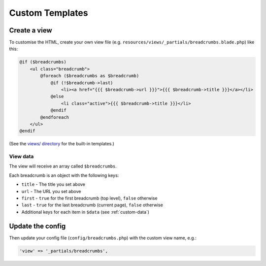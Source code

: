 ################################################################################
 Custom Templates
################################################################################

.. only:: html

    .. contents::
        :local:


================================================================================
 Create a view
================================================================================

To customise the HTML, create your own view file (e.g. ``resources/views/_partials/breadcrumbs.blade.php``) like this:

.. code-block:: html+php

    @if ($breadcrumbs)
        <ul class="breadcrumb">
            @foreach ($breadcrumbs as $breadcrumb)
                @if (!$breadcrumb->last)
                    <li><a href="{{{ $breadcrumb->url }}}">{{{ $breadcrumb->title }}}</a></li>
                @else
                    <li class="active">{{{ $breadcrumb->title }}}</li>
                @endif
            @endforeach
        </ul>
    @endif

(See the `views/ directory <https://github.com/davejamesmiller/laravel-breadcrumbs/tree/master/views>`_ for the built-in templates.)


.. _view-data:

----------------------------------------
 View data
----------------------------------------

The view will receive an array called ``$breadcrumbs``.

Each breadcrumb is an object with the following keys:

- ``title`` - The title you set above
- ``url`` - The URL you set above
- ``first`` - ``true`` for the first breadcrumb (top level), ``false`` otherwise
- ``last`` - ``true`` for the last breadcrumb (current page), ``false`` otherwise
- Additional keys for each item in ``$data`` (see :ref:`custom-data`)


================================================================================
 Update the config
================================================================================

Then update your config file (``config/breadcrumbs.php``) with the custom view name, e.g.:

.. code-block:: php

    'view' => '_partials/breadcrumbs',
